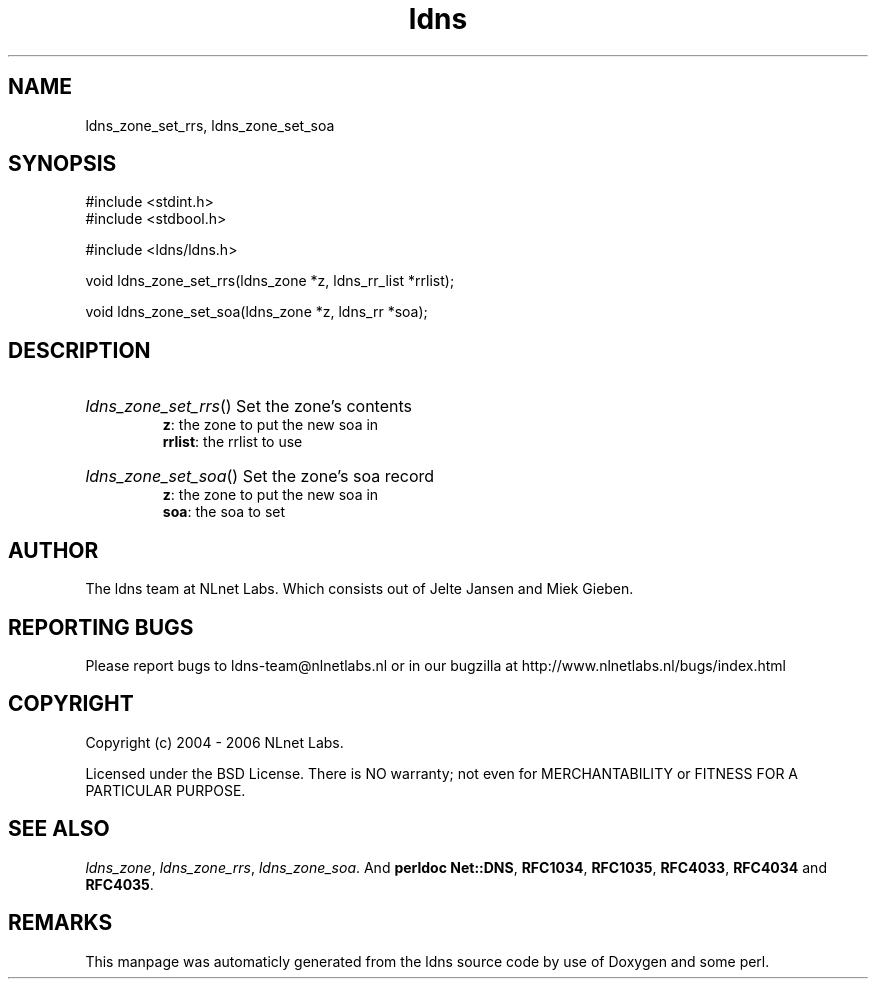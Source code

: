 .TH ldns 3 "30 May 2006"
.SH NAME
ldns_zone_set_rrs, ldns_zone_set_soa

.SH SYNOPSIS
#include <stdint.h>
.br
#include <stdbool.h>
.br
.PP
#include <ldns/ldns.h>
.PP
void ldns_zone_set_rrs(ldns_zone *z, ldns_rr_list *rrlist);
.PP
void ldns_zone_set_soa(ldns_zone *z, ldns_rr *soa);
.PP

.SH DESCRIPTION
.HP
\fIldns_zone_set_rrs\fR()
Set the zone's contents
\.br
\fBz\fR: the zone to put the new soa in
\.br
\fBrrlist\fR: the rrlist to use
.PP
.HP
\fIldns_zone_set_soa\fR()
Set the zone's soa record
\.br
\fBz\fR: the zone to put the new soa in
\.br
\fBsoa\fR: the soa to set
.PP
.SH AUTHOR
The ldns team at NLnet Labs. Which consists out of
Jelte Jansen and Miek Gieben.

.SH REPORTING BUGS
Please report bugs to ldns-team@nlnetlabs.nl or in 
our bugzilla at
http://www.nlnetlabs.nl/bugs/index.html

.SH COPYRIGHT
Copyright (c) 2004 - 2006 NLnet Labs.
.PP
Licensed under the BSD License. There is NO warranty; not even for
MERCHANTABILITY or
FITNESS FOR A PARTICULAR PURPOSE.

.SH SEE ALSO
\fIldns_zone\fR, \fIldns_zone_rrs\fR, \fIldns_zone_soa\fR.
And \fBperldoc Net::DNS\fR, \fBRFC1034\fR,
\fBRFC1035\fR, \fBRFC4033\fR, \fBRFC4034\fR  and \fBRFC4035\fR.
.SH REMARKS
This manpage was automaticly generated from the ldns source code by
use of Doxygen and some perl.

